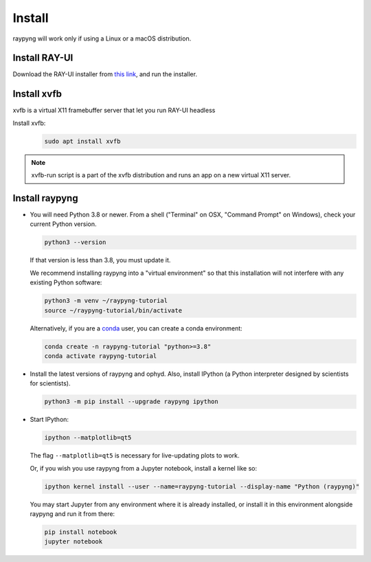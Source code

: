 Install
*******
raypyng will work only if using a Linux or a macOS distribution.

Install RAY-UI
--------------
Download the RAY-UI installer from  `this link
<https://www.helmholtz-berlin.de/forschung/oe/wi/optik-strahlrohre/arbeitsgebiete/ray_en.html>`_, 
and run the installer.



Install xvfb 
------------
xvfb is a virtual X11 framebuffer server that let you run RAY-UI headless

Install xvfb:
  .. code-block:: bash

    sudo apt install xvfb


.. note::

    xvfb-run script is a part of the xvfb distribution and 
    runs an app on a new virtual X11 server.


Install raypyng
---------------
* You will need Python 3.8 or newer. From a shell ("Terminal" on OSX,
  "Command Prompt" on Windows), check your current Python version.

  .. code-block:: bash

    python3 --version

  If that version is less than 3.8, you must update it.

  We recommend installing raypyng into a "virtual environment" so that this
  installation will not interfere with any existing Python software:

  .. code-block:: bash

    python3 -m venv ~/raypyng-tutorial
    source ~/raypyng-tutorial/bin/activate

  Alternatively, if you are a
  `conda <https://conda.io/docs/user-guide/install/download.html>`_ user,
  you can create a conda environment:

  .. code-block:: bash

    conda create -n raypyng-tutorial "python>=3.8"
    conda activate raypyng-tutorial

* Install the latest versions of raypyng and ophyd. Also, install IPython 
  (a Python interpreter designed by scientists for scientists).

  .. code-block:: bash

     python3 -m pip install --upgrade raypyng ipython

* Start IPython:

  .. code-block:: python

     ipython --matplotlib=qt5

  The flag ``--matplotlib=qt5`` is necessary for live-updating plots to work.

  Or, if you wish you use raypyng from a Jupyter notebook, install a kernel like
  so:

  .. code-block:: python

     ipython kernel install --user --name=raypyng-tutorial --display-name "Python (raypyng)"

  You may start Jupyter from any environment where it is already installed, or
  install it in this environment alongside raypyng and run it from there:

  .. code-block:: python

     pip install notebook
     jupyter notebook
